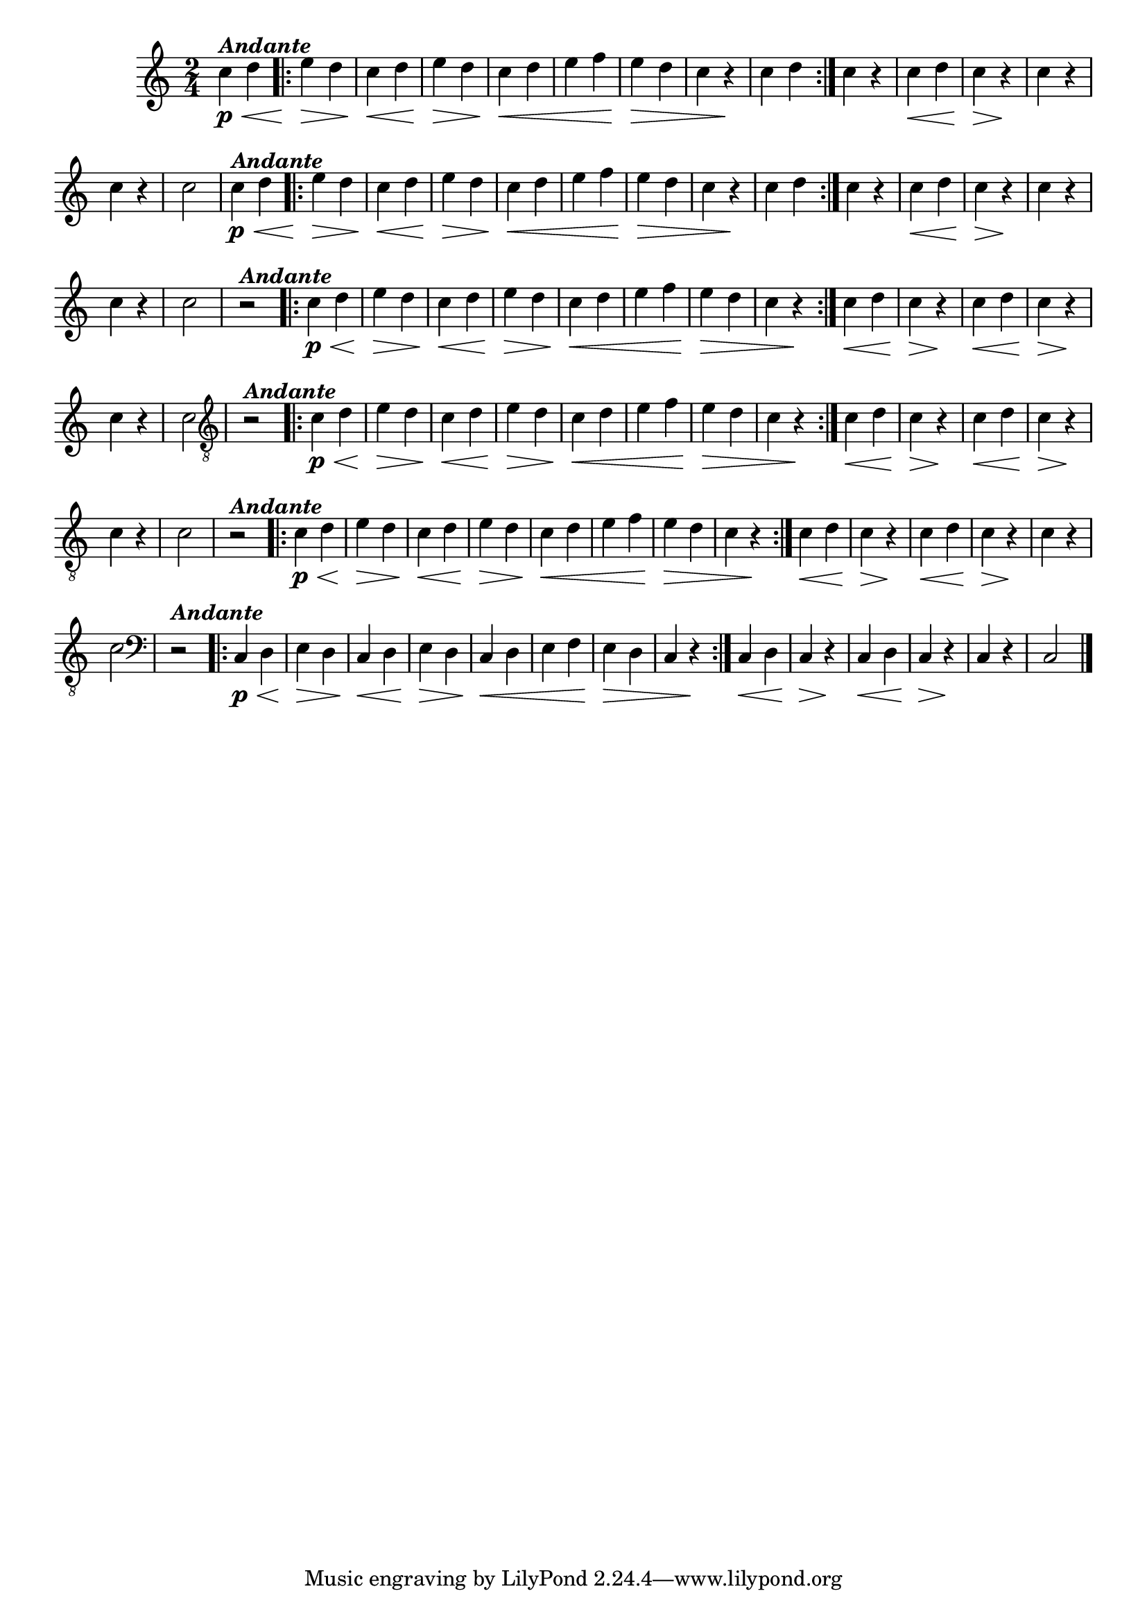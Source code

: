 %% -*- coding: utf-8 -*-
\version "2.14.1"

%%\header { texidoc="Segunda Nota"}

\relative c'' {

  \override Staff.TimeSignature #'style = #'()
  \time 2/4 
  \key c \major
  \override Score.BarNumber #'transparent = ##t
  \override Score.RehearsalMark #'font-size = #-2


  %% CAVAQUINHO - BANJO
  \tag #'cv {
    c4\<\p^\markup {\italic {\bold "Andante"}} d
    \repeat volta 2 {
      e\> d
      c\< d
      e\> d
      c\< d
      e f
      e\> d
      c r\!
      c d
    }
    c r
    c\< d
    c\> r\!
    c r
    c r
    c2
  }

  %% BANDOLIM
  \tag #'bd {
    c4\<\p
    %%((
    ^\markup {\italic {\bold "Andante"}}
    %%))
    d
    \repeat volta 2 {
      e\> d
      c\< d
      e\> d
      c\< d
      e f
      e\> d
      c r\!
      c d
    }
    c r
    c\< d
    c\> r\!
    c r
    c r
    c2
  }

  %% VIOLA
  \tag #'va {
    r2
    %%((
    ^\markup {\italic {\bold "Andante"}}
    %%))
    \repeat volta 2 {
      c4\p\< d
      e\> d
      c\< d
      e\> d
      c\< d
      e f
      e\> d
      c r\!
    }
    c\< d
    c\> r\!
    c\< d
    c\> r\!
    c r
    c2
  }

  %% VIOLÃO TENOR
  \tag #'vt {
    \clef "G_8"
    r2
    %%((
    ^\markup {\italic {\bold "Andante"}}
    %%))
    \repeat volta 2 {
      c,4\p\< d
      e\> d
      c\< d
      e\> d
      c\< d
      e f
      e\> d
      c r\!
    }
    c\< d
    c\> r\!
    c\< d
    c\> r\!
    c r
    c2
  }

  %% VIOLÃO
  \tag #'vi {
    \clef "G_8"
    r2
    %%((
    ^\markup {\italic {\bold "Andante"}}
    %%))
    \repeat volta 2 {
      c4\p\< d
      e\> d
      c\< d
      e\> d
      c\< d
      e f
      e\> d
      c r\!
    }
    c\< d
    c\> r\!
    c\< d
    c\> r\!
    c r
    c2
  }

  %% BAIXO - BAIXOLÃO
  \tag #'bx {
    \clef bass
    r2
    %%((
    ^\markup {\italic {\bold "Andante"}}
    %%))
    \repeat volta 2 {
      c,4\p\< d
      e\> d
      c\< d
      e\> d
      c\< d
      e f
      e\> d
      c r\!
    }
    c\< d
    c\> r\!
    c\< d
    c\> r\!
    c r
    c2
  }


  %% END DOCUMENT
  \bar "|."
}